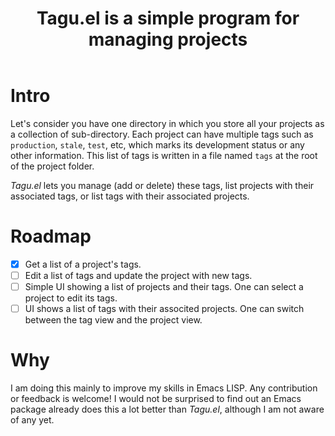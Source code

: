 #+TITLE: Tagu.el is a simple program for managing projects
* Intro
Let's consider you have one directory in which you store all your projects as a collection of sub-directory. Each project can have multiple tags such as =production=, =stale=, =test=, etc, which marks its development status or any other information. This list of tags is written in a file named =tags= at the root of the project folder.

/Tagu.el/ lets you manage (add or delete) these tags, list projects with their associated tags, or list tags with their associated projects.
* Roadmap
- [X] Get a list of a project's tags.
- [ ] Edit a list of tags and update the project with new tags.
- [ ] Simple UI showing a list of projects and their tags. One can select a project to edit its tags.
- [ ] UI shows a list of tags with their associted projects. One can switch between the tag view and the project view.

* Why
I am doing this mainly to improve my skills in Emacs LISP. Any contribution or feedback is welcome! I would not be surprised to find out an Emacs package already does this a lot better than /Tagu.el/, although I am not aware of any yet.

